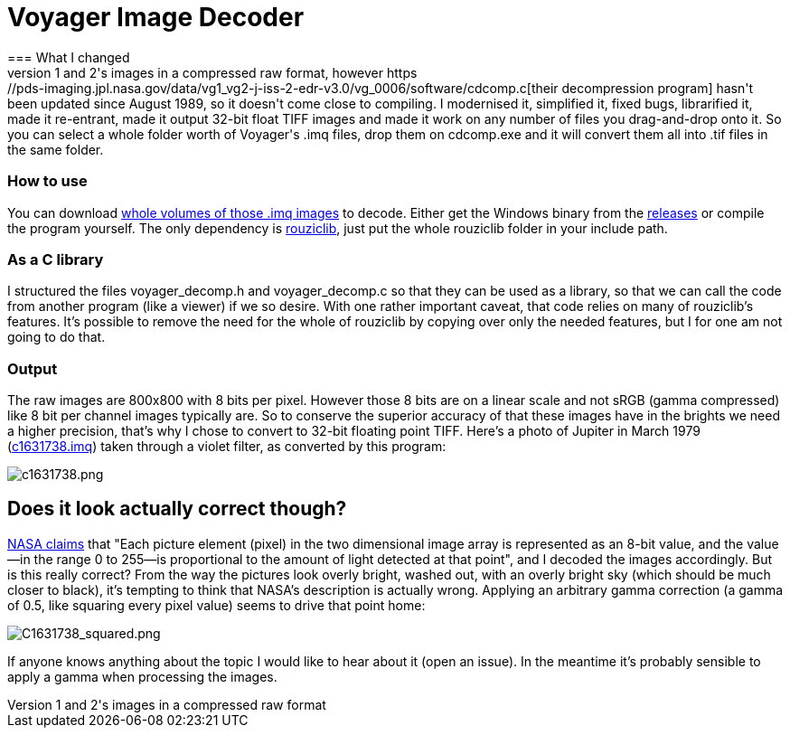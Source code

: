 = Voyager Image Decoder
=== What I changed
NASA offers space probes Voyager 1 and 2's images in a compressed raw format, however https://pds-imaging.jpl.nasa.gov/data/vg1_vg2-j-iss-2-edr-v3.0/vg_0006/software/cdcomp.c[their decompression program] hasn't been updated since August 1989, so it doesn't come close to compiling. I modernised it, simplified it, fixed bugs, librarified it, made it re-entrant, made it output 32-bit float TIFF images and made it work on any number of files you drag-and-drop onto it. So you can select a whole folder worth of Voyager's .imq files, drop them on cdcomp.exe and it will convert them all into .tif files in the same folder.

=== How to use
You can download https://pds-rings.seti.org/viewmaster/archives-volumes/VG_0xxx/[whole volumes of those .imq images] to decode. Either get the Windows binary from the https://github.com/Photosounder/Voyager-Image-Decoder/releases[releases] or compile the program yourself. The only dependency is https://github.com/Photosounder/rouziclib[rouziclib], just put the whole rouziclib folder in your include path.

=== As a C library
I structured the files voyager_decomp.h and voyager_decomp.c so that they can be used as a library, so that we can call the code from another program (like a viewer) if we so desire. With one rather important caveat, that code relies on many of rouziclib's features. It's possible to remove the need for the whole of rouziclib by copying over only the needed features, but I for one am not going to do that.

=== Output
:imagesdir: img
The raw images are 800x800 with 8 bits per pixel. However those 8 bits are on a linear scale and not sRGB (gamma compressed) like 8 bit per channel images typically are. So to conserve the superior accuracy of that these images have in the brights we need a higher precision, that's why I chose to convert to 32-bit floating point TIFF. Here's a photo of Jupiter in March 1979 (https://pds-imaging.jpl.nasa.gov/data/vg1_vg2-j-iss-2-edr-v3.0/vg_0006/jupiter/c1631xxx/c1631738.imq[c1631738.imq]) taken through a violet filter, as converted by this program:

image::C1631738.png[c1631738.png]

== Does it look actually correct though?
https://pds-imaging.jpl.nasa.gov/data/vg1_vg2-j-iss-2-edr-v3.0/vg_0006/document/volinfo.txt[NASA claims] that "Each picture element (pixel) in the two dimensional image array is represented as an 8-bit value, and the value--in the range 0 to 255--is proportional to the amount of light detected at that point", and I decoded the images accordingly. But is this really correct? From the way the pictures look overly bright, washed out, with an overly bright sky (which should be much closer to black), it's tempting to think that NASA's description is actually wrong. Applying an arbitrary gamma correction (a gamma of 0.5, like squaring every pixel value) seems to drive that point home:

image::C1631738_squared.png[C1631738_squared.png]

If anyone knows anything about the topic I would like to hear about it (open an issue). In the meantime it's probably sensible to apply a gamma when processing the images.
